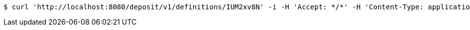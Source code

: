 [source,bash]
----
$ curl 'http://localhost:8080/deposit/v1/definitions/IUM2xv8N' -i -H 'Accept: */*' -H 'Content-Type: application/json'
----